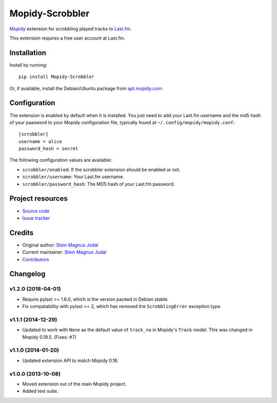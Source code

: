 ****************
Mopidy-Scrobbler
****************

.. image:: https://img.shields.io/pypi/v/Mopidy-Scrobbler.svg?style=flat
    :target: https://pypi.python.org/pypi/Mopidy-Scrobbler/
    :alt: Latest PyPI version

.. image:: https://img.shields.io/travis/mopidy/mopidy-scrobbler/master.svg?style=flat
    :target: https://travis-ci.org/mopidy/mopidy-scrobbler
    :alt: Travis CI build status

.. image:: https://img.shields.io/coveralls/mopidy/mopidy-scrobbler/master.svg?style=flat
   :target: https://coveralls.io/r/mopidy/mopidy-scrobbler?branch=master
   :alt: Test coverage

`Mopidy <https://www.mopidy.com/>`_ extension for scrobbling played tracks to
`Last.fm <https://www.last.fm/>`_.

This extension requires a free user account at Last.fm.


Installation
============

Install by running::

    pip install Mopidy-Scrobbler

Or, if available, install the Debian/Ubuntu package from `apt.mopidy.com
<https://apt.mopidy.com/>`_.


Configuration
=============

The extension is enabled by default when it is installed. You just need to add your Last.fm username and the md5 hash of your paasword to your Mopidy configuration file, typically found at ``~/.config/mopidy/mopidy.conf``::

    [scrobbler]
    username = alice
    password_hash = secret

The following configuration values are available:

- ``scrobbler/enabled``: If the scrobbler extension should be enabled or not.
- ``scrobbler/username``: Your Last.fm username.
- ``scrobbler/password_hash``: The MD5 hash of your Last.fm password.



Project resources
=================

- `Source code <https://github.com/mopidy/mopidy-scrobbler>`_
- `Issue tracker <https://github.com/mopidy/mopidy-scrobbler/issues>`_


Credits
=======

- Original author: `Stein Magnus Jodal <https://github.com/jodal>`__
- Current maintainer: `Stein Magnus Jodal <https://github.com/jodal>`__
- `Contributors <https://github.com/mopidy/mopidy-scrobbler/graphs/contributors>`_


Changelog
=========

v1.2.0 (2018-04-01)
-------------------

- Require pylast >= 1.6.0, which is the version packed in Debian stable.

- Fix compatability with pylast >= 2, which has removed the ``ScrobblingError``
  exception type.

v1.1.1 (2014-12-29)
-------------------

- Updated to work with ``None`` as the default value of ``track_no`` in
  Mopidy's ``Track`` model. This was changed in Mopidy 0.19.5. (Fixes: #7)

v1.1.0 (2014-01-20)
-------------------

- Updated extension API to match Mopidy 0.18.

v1.0.0 (2013-10-08)
-------------------

- Moved extension out of the main Mopidy project.

- Added test suite.
